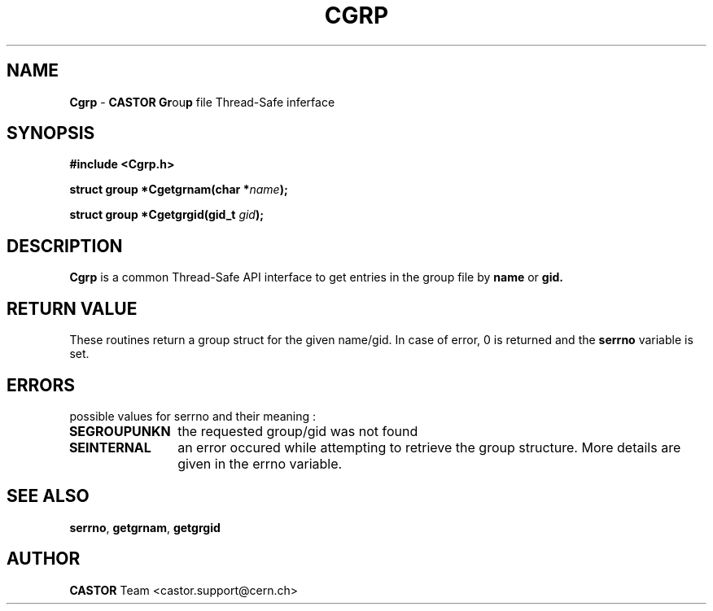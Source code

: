 .\"   $Id: Cgrp.man,v 1.2 2001/09/26 09:13:48 jdurand Exp $
.\"
.TH CGRP "3castor" "$Date: 2001/09/26 09:13:48 $" "CASTOR" "Common Library Functions"
.SH NAME
\fBCgrp\fP \- \fBCASTOR\fP \fBGr\fPou\fBp\fP file Thread-Safe inferface
.SH SYNOPSIS
.B #include <Cgrp.h>
.P
.BI "struct group *Cgetgrnam(char *" name ");"
.P
.BI "struct group *Cgetgrgid(gid_t " gid ");"

.SH DESCRIPTION

\fBCgrp\fP is a common Thread-Safe API interface to get entries in the group file by
.BI name
or
.BI gid.

.SH RETURN VALUE
These routines return a group struct for the given name/gid.
In case of error, 0 is returned and the \fBserrno\fP variable is set.

.SH ERRORS
possible values for serrno and their meaning :
.TP 1.2i
.B SEGROUPUNKN
the requested group/gid was not found
.TP
.B SEINTERNAL
an error occured while attempting to retrieve the group structure. More details are given in the errno variable.

.SH SEE ALSO
\fBserrno\fP, \fBgetgrnam\fP, \fBgetgrgid\fP

.SH AUTHOR
\fBCASTOR\fP Team <castor.support@cern.ch>
